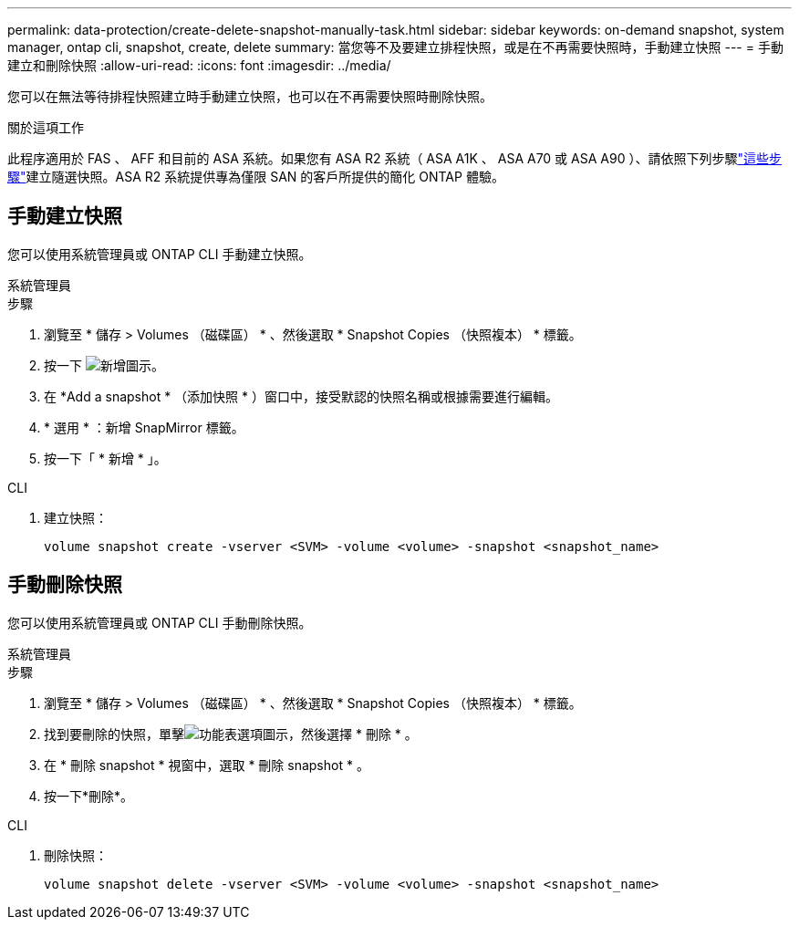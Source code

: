 ---
permalink: data-protection/create-delete-snapshot-manually-task.html 
sidebar: sidebar 
keywords: on-demand snapshot, system manager, ontap cli, snapshot, create, delete 
summary: 當您等不及要建立排程快照，或是在不再需要快照時，手動建立快照 
---
= 手動建立和刪除快照
:allow-uri-read: 
:icons: font
:imagesdir: ../media/


[role="lead"]
您可以在無法等待排程快照建立時手動建立快照，也可以在不再需要快照時刪除快照。

.關於這項工作
此程序適用於 FAS 、 AFF 和目前的 ASA 系統。如果您有 ASA R2 系統（ ASA A1K 、 ASA A70 或 ASA A90 ）、請依照下列步驟link:https://docs.netapp.com/us-en/asa-r2/data-protection/create-snapshots.html#step-2-create-a-snapshot["這些步驟"^]建立隨選快照。ASA R2 系統提供專為僅限 SAN 的客戶所提供的簡化 ONTAP 體驗。



== 手動建立快照

您可以使用系統管理員或 ONTAP CLI 手動建立快照。

[role="tabbed-block"]
====
.系統管理員
--
.步驟
. 瀏覽至 * 儲存 > Volumes （磁碟區） * 、然後選取 * Snapshot Copies （快照複本） * 標籤。
. 按一下 image:icon_add.gif["新增圖示"]。
. 在 *Add a snapshot * （添加快照 * ）窗口中，接受默認的快照名稱或根據需要進行編輯。
. * 選用 * ：新增 SnapMirror 標籤。
. 按一下「 * 新增 * 」。


--
.CLI
--
. 建立快照：
+
[source, cli]
----
volume snapshot create -vserver <SVM> -volume <volume> -snapshot <snapshot_name>
----


--
====


== 手動刪除快照

您可以使用系統管理員或 ONTAP CLI 手動刪除快照。

[role="tabbed-block"]
====
.系統管理員
--
.步驟
. 瀏覽至 * 儲存 > Volumes （磁碟區） * 、然後選取 * Snapshot Copies （快照複本） * 標籤。
. 找到要刪除的快照，單擊image:icon_kabob.gif["功能表選項圖示"]，然後選擇 * 刪除 * 。
. 在 * 刪除 snapshot * 視窗中，選取 * 刪除 snapshot * 。
. 按一下*刪除*。


--
.CLI
--
. 刪除快照：
+
[source, cli]
----
volume snapshot delete -vserver <SVM> -volume <volume> -snapshot <snapshot_name>
----


--
====